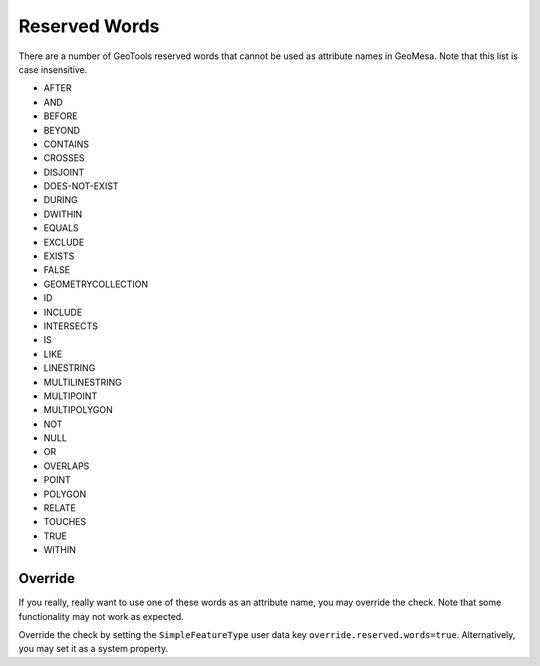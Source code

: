 .. _reserved-words:

Reserved Words
--------------

There are a number of GeoTools reserved words that cannot be used as attribute names in GeoMesa.
Note that this list is case insensitive.

* AFTER
* AND
* BEFORE
* BEYOND
* CONTAINS
* CROSSES
* DISJOINT
* DOES-NOT-EXIST
* DURING
* DWITHIN
* EQUALS
* EXCLUDE
* EXISTS
* FALSE
* GEOMETRYCOLLECTION
* ID
* INCLUDE
* INTERSECTS
* IS
* LIKE
* LINESTRING
* MULTILINESTRING
* MULTIPOINT
* MULTIPOLYGON
* NOT
* NULL
* OR
* OVERLAPS
* POINT
* POLYGON
* RELATE
* TOUCHES
* TRUE
* WITHIN

Override
^^^^^^^^

If you really, really want to use one of these words as an attribute name, you may override the check. Note that some
functionality may not work as expected.

Override the check by setting the ``SimpleFeatureType`` user data key ``override.reserved.words=true``. Alternatively,
you may set it as a system property.

